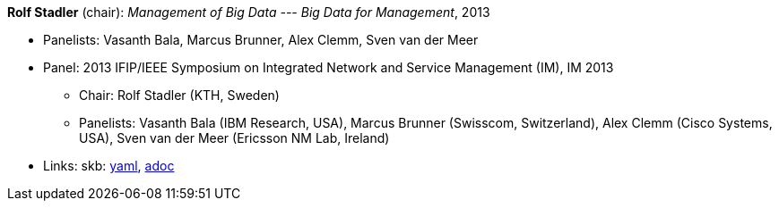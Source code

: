 //
// This file was generated by SKB-Dashboard, task 'lib-yaml2src'
// - on Wednesday November  7 at 08:42:48
// - skb-dashboard: https://www.github.com/vdmeer/skb-dashboard
//

*Rolf Stadler* (chair): _Management of Big Data --- Big Data for Management_, 2013

* Panelists: Vasanth Bala, Marcus Brunner, Alex Clemm, Sven van der Meer
* Panel: 2013 IFIP/IEEE Symposium on Integrated Network and Service Management (IM), IM 2013
  ** Chair: Rolf Stadler (KTH, Sweden)
  ** Panelists: Vasanth Bala (IBM Research, USA), Marcus Brunner (Swisscom, Switzerland), Alex Clemm (Cisco Systems, USA), Sven van der Meer (Ericsson NM Lab, Ireland)
* Links:
      skb:
        https://github.com/vdmeer/skb/tree/master/data/library/talks/panel/2010/vandermeer-2013-im.yaml[yaml],
        https://github.com/vdmeer/skb/tree/master/data/library/talks/panel/2010/vandermeer-2013-im.adoc[adoc]

